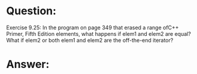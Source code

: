 * Question:
Exercise 9.25: In the program on page 349 that erased a range ofC++ Primer, Fifth Edition
elements, what happens if elem1 and elem2 are equal? What if elem2 or
both elem1 and elem2 are the off-the-end iterator?

* Answer:
